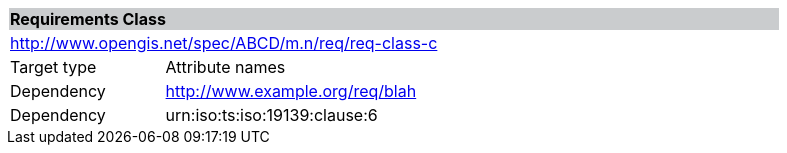[cols="1,4",width="90%"]
|===
2+|*Requirements Class* {set:cellbgcolor:#CACCCE}
2+|http://www.opengis.net/spec/ABCD/m.n/req/req-class-c {set:cellbgcolor:#FFFFFF}
|Target type | Attribute names
|Dependency |http://www.example.org/req/blah
|Dependency |urn:iso:ts:iso:19139:clause:6
|===
